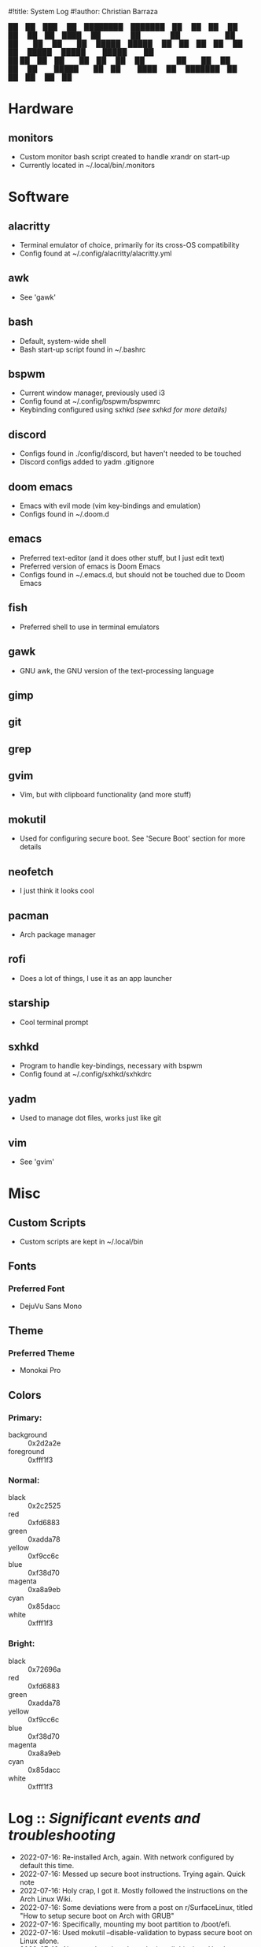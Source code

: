 #!title: System Log
#!author: Christian Barraza
#+begin_center
                  ██ ██ ███    ██ ████████ ███████ ██   ██ ██   ██ ██ 
                  ██ ██ ████   ██    ██    ██      ██  ██  ██  ██  ██ 
 █████ █████      ██ ██ ██ ██  ██    ██    █████   █████   █████   ██ 
             ██   ██ ██ ██  ██ ██    ██    ██      ██  ██  ██  ██  ██ 
              █████  ██ ██   ████    ██    ███████ ██   ██ ██   ██ ██ 
#+end_center
* Hardware
** monitors
- Custom monitor bash script created to handle xrandr on start-up
- Currently located in ~/.local/bin/.monitors
* Software
** alacritty
- Terminal emulator of choice, primarily for its cross-OS compatibility
- Config found at ~/.config/alacritty/alacritty.yml
** awk
- See 'gawk'
** bash
- Default, system-wide shell
- Bash start-up script found in ~/.bashrc
** bspwm
- Current window manager, previously used i3
- Config found at ~/.config/bspwm/bspwmrc
- Keybinding configured using sxhkd /(see sxhkd for more details)/
** discord
- Configs found in ./config/discord, but haven't needed to be touched
- Discord configs added to yadm .gitignore
** doom emacs
- Emacs with evil mode (vim key-bindings and emulation)
- Configs found in ~/.doom.d
** emacs
- Preferred text-editor (and it does other stuff, but I just edit text)
- Preferred version of emacs is Doom Emacs
- Configs found in ~/.emacs.d, but should not be touched due to Doom Emacs
** fish
- Preferred shell to use in terminal emulators
** gawk
- GNU awk, the GNU version of the text-processing language
** gimp
** git
** grep
** gvim
- Vim, but with clipboard functionality (and more stuff)
** mokutil
- Used for configuring secure boot. See 'Secure Boot' section for more details
** neofetch
- I just think it looks cool
** pacman
- Arch package manager
** rofi
- Does a lot of things, I use it as an app launcher
** starship
- Cool terminal prompt
** sxhkd
- Program to handle key-bindings, necessary with bspwm
- Config found at ~/.config/sxhkd/sxhkdrc
** yadm
- Used to manage dot files, works just like git
** vim
- See 'gvim'
* Misc
** Custom Scripts
- Custom scripts are kept in ~/.local/bin
** Fonts
*** Preferred Font
- DejuVu Sans Mono
** Theme
*** Preferred Theme
- Monokai Pro
** Colors
*** Primary:
- background :: 0x2d2a2e
- foreground :: 0xfff1f3
*** Normal:
- black :: 0x2c2525
- red :: 0xfd6883
- green :: 0xadda78
- yellow :: 0xf9cc6c
- blue :: 0xf38d70
- magenta :: 0xa8a9eb
- cyan :: 0x85dacc
- white :: 0xfff1f3
*** Bright:
- black :: 0x72696a
- red :: 0xfd6883
- green :: 0xadda78
- yellow :: 0xf9cc6c
- blue :: 0xf38d70
- magenta :: 0xa8a9eb
- cyan :: 0x85dacc
- white :: 0xfff1f3
* Log :: /Significant events and troubleshooting/
- 2022-07-16: Re-installed Arch, again. With network configured by default this time.
- 2022-07-16: Messed up secure boot instructions. Trying again. Quick note
- 2022-07-16: Holy crap, I got it. Mostly followed the instructions on the Arch Linux Wiki.
- 2022-07-16: Some deviations were from a post on r/SurfaceLinux, titled "How to setup secure boot on Arch with GRUB"
- 2022-07-16: Specifically, mounting my boot partition to /boot/efi.
- 2022-07-16: Used mokutil --disable-validation to bypass secure boot on Linux alone.
- 2022-07-16: Also, worth noting about the install this time: Used archinstall, did not manually configure my network.
- 2022-07-16: Also not a minimal install- xorg support and graphics card integration is already included. Same with pulseaudio.
- 2022-07-17: Alright, a-lot accomplished today. Got xinit up and running and bpswm. Can launch it all with the startx command.
- 2022-07-17: Issue: Blank screen on startx. Forgot to actually install sxhkd (for some reason didn't think it was a separate program).
- 2022-07-17: Issue: Block characters in rofi and terminal. And alcritty would not start. Installed firefox with fonts from ttf-dejavu and the problem went away.
- 2022-07-17: Installed urxvt initially because alacritty wouldn't run. Uninstalled it now that everything's up and running and rofi works.
- 2022-07-17: Also installed neofetch and started editing my bashrc. I will now (finally) begin configuring the system to my liking.
- 2022-07-17: Installed doom emacs. Will install fish as my default shell and starship as my prompt next. Will also likely configure alacritty with DejaVu Sans Mono font and monokai pro colors.
- 2022-07-17: Also need to figure out why bpswm is opening emacs in a floating window.
- 2022-07-17: And also figure out multi-monitors.
